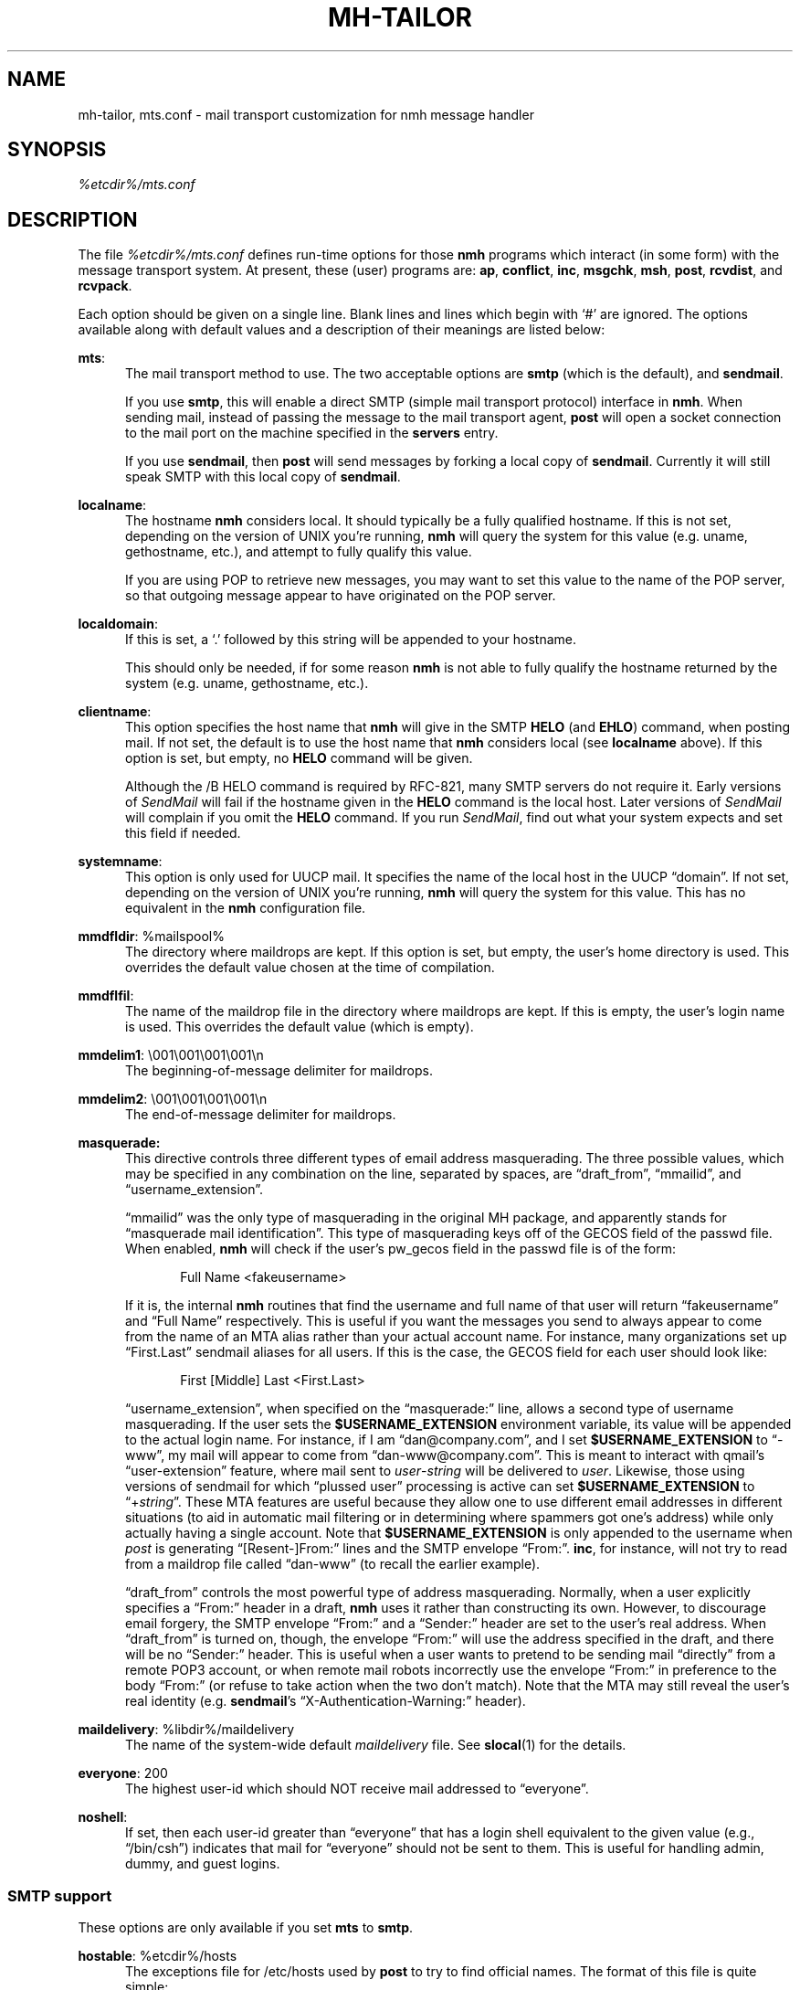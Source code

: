 .\"
.\" %nmhwarning%
.\" $Id$
.\"
.TH MH-TAILOR %manext5% "%nmhdate%" MH.6.8 [%nmhversion%]
.SH NAME
mh-tailor, mts.conf \- mail transport customization for nmh message handler
.SH SYNOPSIS
.I %etcdir%/mts.conf
.SH DESCRIPTION
The file
.I %etcdir%/mts.conf
defines run-time options for those
.B nmh
programs which interact (in some form) with the message transport system.
At present, these (user) programs are:
.BR ap ,
.BR conflict ,
.BR inc ,
.BR msgchk ,
.BR msh ,
.BR post ,
.BR rcvdist ,
and
.BR rcvpack .
.PP
Each option should be given on a single line.  Blank lines and lines
which begin with `#' are ignored.  The options available along with
default values and a description of their meanings are listed below:
.PP
.BR mts :
.RS 5
The mail transport method to use.  The two acceptable options are
.B smtp
(which is the default), and
.BR sendmail .
.PP
If you use
.BR smtp ,
this will enable a direct SMTP (simple mail transport
protocol) interface in
.BR nmh .
When sending mail, instead of passing the
message to the mail transport agent,
.B post
will open a socket connection
to the mail port on the machine specified in the
.B servers
entry.
.PP
If you use
.BR sendmail ,
then
.B post
will send messages by forking a
local copy of
.BR sendmail .
Currently it will still speak SMTP with this local
copy of
.BR sendmail .
.RE
.PP
.BR localname :
.RS 5
The hostname
.B nmh
considers local.  It should typically be a fully
qualified hostname.  If this is not set, depending on the version of
UNIX you're running,
.B nmh
will query the system for this value
(e.g. uname, gethostname, etc.), and attempt to fully qualify this
value.
.PP
If you are using POP to retrieve new messages, you may want to set this
value to the name of the POP server, so that outgoing message appear to
have originated on the POP server.
.RE
.PP
.BR localdomain :
.RS 5
If this is set, a `.' followed by this string will be appended to your
hostname.
.PP
This should only be needed, if for some reason
.B nmh
is not able to
fully qualify the hostname returned by the system (e.g. uname,
gethostname, etc.).
.RE
.PP
.BR clientname :
.RS 5
This option specifies the host name that
.B nmh
will give in the
SMTP
.B HELO
(and
.BR EHLO )
command, when posting mail.  If not
set, the default is to use the host name that
.B nmh
considers local
(see
.B localname
above).  If this option is set, but empty, no
.B HELO
command will be given.
.PP
Although the
/B HELO
command is required by RFC\-821, many SMTP servers
do not require it.  Early versions of
.I SendMail
will fail if the hostname
given in the
.B HELO
command is the local host.  Later versions of
.I SendMail
will complain if you omit the
.B HELO
command.  If you run
.IR SendMail ,
find out what your system expects and set this field if needed.
.RE
.PP
.BR systemname :
.RS 5
This option is only used for UUCP mail.  It specifies the name of the
local host in the UUCP \*(lqdomain\*(rq.  If not set, depending
on the version of UNIX you're running,
.B nmh
will query the system
for this value.  This has no equivalent in the
.B nmh
configuration
file.
.RE
.PP
.BR mmdfldir :
%mailspool%
.RS 5
The directory where maildrops are kept.  If this option is set, but empty,
the user's home directory is used.  This overrides the default value
chosen at the time of compilation.
.RE
.PP
.BR mmdflfil :
.RS 5
The name of the maildrop file in the directory where maildrops are kept.
If this is empty, the user's login name is used.  This overrides the default
value (which is empty).
.RE
.PP
.BR mmdelim1 :
\&\\001\\001\\001\\001\\n
.RS 5
The beginning-of-message delimiter for maildrops.
.RE
.PP
.BR mmdelim2 :
\&\\001\\001\\001\\001\\n
.RS 5
The end-of-message delimiter for maildrops.
.RE
.PP
.BR masquerade:
.RS 5
This directive controls three different types of email address masquerading.
The three possible values, which may be specified in any combination on the
line, separated by spaces, are \*(lqdraft_from\*(rq, \*(lqmmailid\*(rq, and
\*(lqusername_extension\*(rq.
.PP
\*(lqmmailid\*(rq was the only type of masquerading in the original MH package, and
apparently stands for \*(lqmasquerade mail identification\*(rq.  This type of
masquerading keys off of the GECOS field of the passwd file.  When enabled,
.B nmh
will check if the user's pw_gecos field in the passwd file is of the
form:
.PP
.RS 5
Full Name <fakeusername>
.RE
.PP
If it is, the internal
.B nmh
routines that find the username and full name
of that user will return \*(lqfakeusername\*(rq and \*(lqFull Name\*(rq respectively.  This is
useful if you want the messages you send to always appear to come from the name
of an MTA alias rather than your actual account name.  For instance, many
organizations set up \*(lqFirst.Last\*(rq sendmail aliases for all users.  If this is
the case, the GECOS field for each user should look like:
.PP
.RS 5
First [Middle] Last <First.Last>
.RE
.PP
\*(lqusername_extension\*(rq, when specified on the \*(lqmasquerade:\*(rq line, allows a second
type of username masquerading.  If the user sets the
.B $USERNAME_EXTENSION
environment variable, its value will be appended to the actual login name.  For
instance, if I am \*(lqdan@company.com\*(rq, and I set
.B $USERNAME_EXTENSION
to \*(lq\-www\*(rq, my mail will appear to come from \*(lqdan\-www@company.com\*(rq.  This is meant
to interact with qmail's \*(lquser\-extension\*(rq feature, where mail sent to
.IR user \- string
will be delivered to
.IR user .
Likewise, those using
versions of sendmail for which \*(lqplussed user\*(rq processing is active can set
.B $USERNAME_EXTENSION
to \*(lq+\fIstring\fR\*(rq.  These MTA features are useful
because they allow one to use different email addresses in different situations
(to aid in automatic mail filtering or in determining where spammers got one's
address) while only actually having a single account.  Note that
.B $USERNAME_EXTENSION
is only appended to the username when \fIpost\fR is
generating \*(lq[Resent\-]From:\*(rq lines and the SMTP envelope
\*(lqFrom:\*(rq.
.BR inc ,
for instance, will not try to read from a maildrop file called \*(lqdan\-www\*(rq (to
recall the earlier example).
.PP
\*(lqdraft_from\*(rq controls the most powerful type of address masquerading.  Normally,
when a user explicitly specifies a \*(lqFrom:\*(rq header in a draft,
.B nmh
uses it
rather than constructing its own.  However, to discourage email forgery, the
SMTP envelope \*(lqFrom:\*(rq and a \*(lqSender:\*(rq header are set to the user's real address.
When \*(lqdraft_from\*(rq is turned on, though, the envelope \*(lqFrom:\*(rq will use the
address specified in the draft, and there will be no \*(lqSender:\*(rq header.  This is
useful when a user wants to pretend to be sending mail \*(lqdirectly\*(rq from a remote
POP3 account, or when remote mail robots incorrectly use the envelope \*(lqFrom:\*(rq in
preference to the body \*(lqFrom:\*(rq (or refuse to take action when the two don't
match).  Note that the MTA may still reveal the user's real identity (e.g.
.BR sendmail 's
\*(lqX\-Authentication\-Warning:\*(rq header).
.RE
.PP
.BR maildelivery :
%libdir%/maildelivery
.RS 5
The name of the system-wide default
.I maildelivery
file.
See
.BR slocal (1)
for the details.
.RE
.PP
.BR everyone :
200
.RS 5
The highest user-id which should NOT receive mail addressed to
\*(lqeveryone\*(rq.
.RE
.PP
.BR noshell :
.RS 5
If set, then each user-id greater than \*(lqeveryone\*(rq that has a
login shell equivalent to the given value (e.g., \*(lq/bin/csh\*(rq)
indicates that mail for \*(lqeveryone\*(rq should not be sent to them.
This is useful for handling admin, dummy, and guest logins.
.RE
.SS "SMTP support"
These options are only available if you set
.B mts
to
.BR smtp .
.PP
.BR hostable :
%etcdir%/hosts
.RS 5
The exceptions file for /etc/hosts used by
.B post
to try to find
official names.  The format of this file is quite simple:
.PP
.IP 1. 4
Comments are surrounded by sharp (`#') and newline.
.IP 2. 4
Words are surrounded by white space.
.IP 3. 4
The first word on the line is the official name of a host.
.IP 4. 4
All words following the official names are aliases for that host.
.RE
.PP
.BR servers :
localhost \\01localnet
.RS 5
A lists of hosts and networks which to look for SMTP servers when
posting local mail.  It turns out this is a major win for hosts which
don't run an message transport system.  The value of
.B servers
should be one or more items.  Each item is the name of either a host
or a net (in the latter case, precede the name of the net by a \\01).
This list is searched when looking for a smtp server to post mail.
If a host is present, the SMTP port on that host is tried.  If a net
is present, the SMTP port on each host in that net is tried.  Note that
if you are running with the BIND code, then any networks specified are
ignored (sorry, the interface went away under BIND).
.SS "SendMail"
This option is only available if you set
.B mts
to
.BR sendmail .
.PP
.BR sendmail :
%sendmailpath%
.RS 5
The pathname to the
.B sendmail
program.
.RE
.SS "Post Office Protocol"
This option is only available if you have compiled
.B nmh
with POP support enabled (i.e., \*(lq--enable-pop\*(rq).
.PP
.BR pophost :
.RS 5
The name of the default POP service host.  If this is not set, then
.B nmh
looks in the standard maildrop areas for waiting mail, otherwise
the named POP service host is consulted.
.RE
\"  .SS "BBoards Delivery"
\"  This option is only available if you compiled \fInmh\fP with
\"  \*(lqbbdelivery:\ on\*(rq.
\"  .PP
\"  .BR bbdomain :
\"  .RS 5
\"  The local BBoards domain (a UCI hack).
\"  .RE

\"  .SS "BBoards & The POP"
\"  These options are only available if you compiled \fInmh\fP with
\"  \*(lqbboards:\ pop\*(rq and \*(lqpop:\ on\*(rq.

\"  .PP
\"  .BR popbbhost :
\"  .RS 5
\"  The POP service host which also acts as a BBoard server.  This variable
\"  should be set on the POP BBoards client host.
\"  .RE
\"  .PP
\"  .BR popbbuser :
\"  .RS 5
\"  The guest account on the POP/BB service host.  This should be a different
\"  login ID than either the POP user or the BBoards user.  (The user-id
\"  \*(lqftp\*(rq is highly recommended.)  This variable should be set on
\"  both the POP BBoards client and service hosts.
\"  .RE
\"  .PP
\"  .BR popbblist :
\"  %etcdir%/hosts.popbb
\"  .RS 5
\"  A file containing of lists of hosts that are allowed to use the POP
\"  facility to access BBoards using the guest account.  If this file is not
\"  present, then no check is made.  This variable should be set on the POP
\"  BBoards service host.
\"  .RE

\"  .SS "BBoards & The NNTP"
\"  This option is only available if you compiled \fInmh\fP with
\"  \*(lqbboards:\ nntp\*(rq and \*(lqpop:\ on\*(rq.
\"  .PP
\"  .BR nntphost :
\"  .RS 5
\"  The host which provides the NNTP service.  This variable should be set
\"  on the NNTP BBoards client host.
\"  .RE
.SS "File Locking"
A few words on locking:
.B nmh
has several methods for creating locks
on files.  When configuring
.BR nmh ,
you will need to decide on the
locking style and locking directory (if any).  The first controls the
method of locking, the second says where lock files should be created.
.PP
To configure
.B nmh
for kernel locking, use the \*(lq--with-locking=flock\*(rq configure option if
you want to use the
.B flock
system call; use \*(lq--with-locking=lockf\*(rq if
you want to use the
.B lockf
system call; or use \*(lq--with-locking=fcntl\*(rq
if you want to use the
.B fcntl
system call for kernel-level locking.
.PP
Instead of kernel locking, you can configure
.B nmh
to use dot locking by using \*(lq--with-locking=dot\*(rq.  Dot locking
specifies that
a file should be created whose existence means \*(lqlocked\*(rq and
whose non-existence means \*(lqunlocked\*(rq.  The name of this file is
constructed by appending \*(lq.lock\*(rq to the name of the file being
locked.  If
.B LOCKDIR
is not specified, lock files will be created
in the directory where the file being locked resides.  Otherwise, lock
files will be created in the directory specified by
.BR LOCKDIR .
.PP
Prior to installing
.BR nmh ,
you should see how locking is done at
your site, and set the appropriate values.

.SH FILES
.fc ^ ~
.nf
.ta \w'/usr/local/nmh/etc/ExtraBigFileName  'u
^%etcdir%/mts.conf~^nmh mts configuration file
.fi

.SH "PROFILE COMPONENTS"
None

.SH "SEE ALSO"
mh\-mts(8), post(8)

.SH DEFAULTS
As listed above
